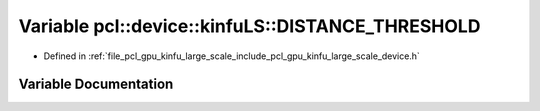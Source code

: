 .. _exhale_variable_kinfu__large__scale_2include_2pcl_2gpu_2kinfu__large__scale_2device_8h_1a14d32f3f4ebac04bb3218da93239892d:

Variable pcl::device::kinfuLS::DISTANCE_THRESHOLD
=================================================

- Defined in :ref:`file_pcl_gpu_kinfu_large_scale_include_pcl_gpu_kinfu_large_scale_device.h`


Variable Documentation
----------------------


.. doxygenvariable:: pcl::device::kinfuLS::DISTANCE_THRESHOLD
